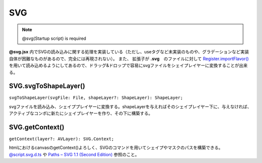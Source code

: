 ===============
SVG
===============

.. note::
    @svg(Startup script) is required

**@svg.jsx** 内でSVGの読み込みに関する処理を実装している（ただし、useタグなど未実装のものや、グラデーションなど実装自体が困難なものがあるので、完全には再現されない）。
また、 拡張子が **.svg**　のファイルに対して `Register.importFlavor() <../Register/index.html#register-importflavor>`_ を用いて読み込めるようにしてあるので、ドラッグ&ドロップで容易にsvgファイルをシェイプレイヤーに変換することが出来る。

SVG.svgToShapeLayer()
-----------------------------------

``svgToShapeLayer(svgFile: File, shapeLayer?: ShapeLayer): ShapeLayer;``

svgファイルを読み込み、シェイププレイヤーに変換する。shapeLayerを与えればそのシェイプレイヤー下に、与えなければ、アクティブなコンポに新たにシェイプレイヤーを作り、その下に構築する。

.. versionadded:: 0.4.0

SVG.getContext()
-----------------------------------

``getContext(layer?: AVLayer): SVG.Context;``

htmlにおけるcanvasのgetContext()よろしく、SVGのコマンドを用いてシェイプやマスクのパスを構築できる。 `@script.svg.d.ts <https://github.com/atarabi/at_script/blob/main/script/types/%40script.svg.d.ts>`_ や `Paths – SVG 1.1 (Second Edition) <https://www.w3.org/TR/SVG11/paths.html>`_ 参照のこと。

.. tabs::

    .. code-tab:: TypeScript

        (() => {

            const comp = app.project.activeItem;
            if (!(comp instanceof CompItem)) {
                return;
            }

            const layer = comp.layers.addSolid([1, 1, 1], 'Solid', comp.width, comp.height, 1, comp.duration);
            const ctx = Atarabi.SVG.getContext(layer);
            ctx.style({ stroke: [1, 0, 0], strokeWidth: 10 }); // スタイルの設定（マスクの場合は当然反映されない）
            // 適当にコマンドを入力していく、大文字から始まるコマンドは絶対座標、小文字から始まるコマンドは相対座標
            ctx.M(0, 0); // MoveTo
            ctx.Q(300, 400, 500, 100); // QuadraticCurveTo
            for (let i = 0; i < 100; i++) {
                ctx.t(generateRandomNumber() * 200 - 100, generateRandomNumber() * 200 - 100); // smoothQuadraticCurveTo
            }
            ctx.shape(); // シェイプを生成、 ctx.mask(); にするとマスクを生成する

        })();

    .. code-tab:: JavaScript

        // SVG.getContext
        (function () {
            var comp = app.project.activeItem;
            if (!(comp instanceof CompItem)) {
                return;
            }
            var layer = comp.layers.addSolid([1, 1, 1], 'Solid', comp.width, comp.height, 1, comp.duration);
            var ctx = Atarabi.SVG.getContext(layer);
            ctx.style({ stroke: [1, 0, 0], strokeWidth: 10 }); // スタイルの設定（マスクの場合は当然反映されない）
            // 適当にコマンドを入力していく、大文字から始まるコマンドは絶対座標、小文字から始まるコマンドは相対座標
            ctx.M(0, 0); // MoveTo
            ctx.Q(300, 400, 500, 100); // QuadraticCurveTo
            for (var i = 0; i < 100; i++) {
                ctx.t(generateRandomNumber() * 200 - 100, generateRandomNumber() * 200 - 100); // smoothQuadraticCurveTo
            }
            ctx.shape(); // シェイプを生成、 ctx.mask(); にするとマスクを生成する
        })();


.. versionadded:: 0.4.0
